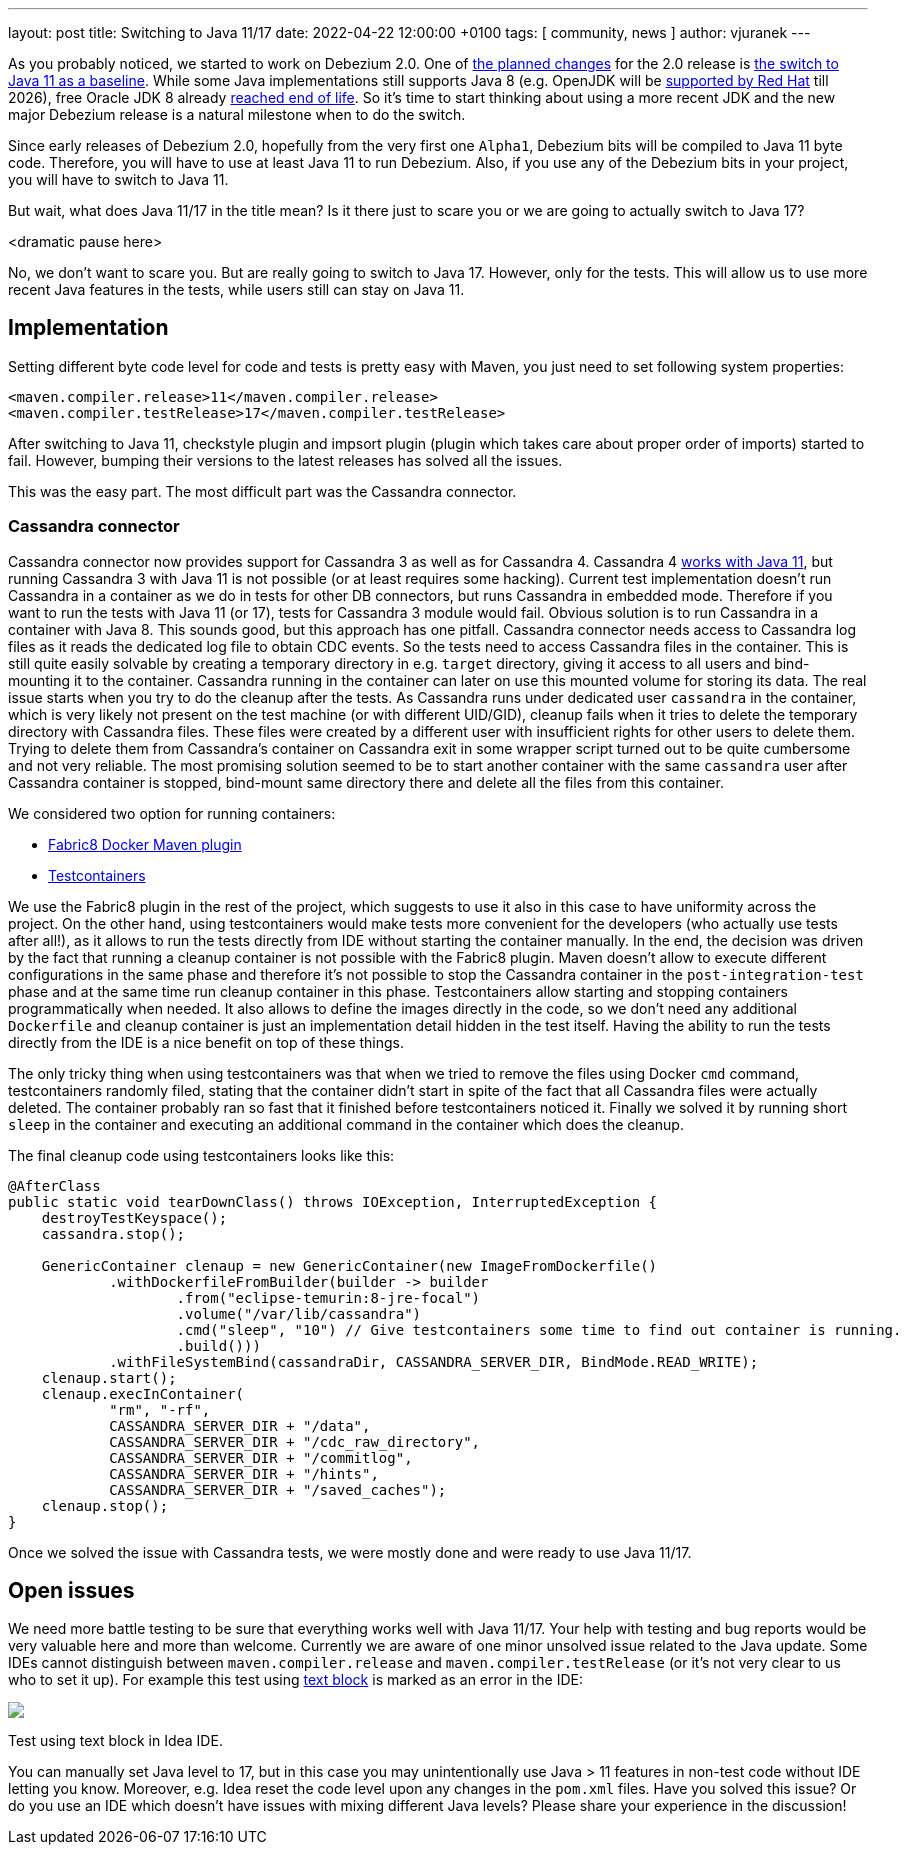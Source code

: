---
layout: post
title:  Switching to Java 11/17
date:   2022-04-22 12:00:00 +0100
tags: [ community, news ]
author: vjuranek
---

As you probably noticed, we started to work on Debezium 2.0.
One of https://issues.redhat.com/browse/DBZ-3899[the planned changes] for the 2.0 release is https://issues.redhat.com/browse/DBZ-4949[the switch to Java 11 as a baseline].
While some Java implementations still supports Java 8 
(e.g. OpenJDK will be https://access.redhat.com/articles/1299013[supported by Red Hat] till 2026), 
free Oracle JDK 8 already https://www.oracle.com/java/technologies/java-se-support-roadmap.html[reached end of life]. 
So it's time to start thinking about using a more recent JDK and the new major Debezium release is a natural milestone when to do the switch.

+++<!-- more -->+++

Since early releases of Debezium 2.0, hopefully from the very first one `Alpha1`, Debezium bits will be compiled to Java 11 byte code.
Therefore, you will have to use at least Java 11 to run Debezium.
Also, if you use any of the Debezium bits in your project, you will have to switch to Java 11.

But wait, what does Java 11/17 in the title mean?
Is it there just to scare you or we are going to actually switch to Java 17?

<dramatic pause here>

No, we don't want to scare you.
But are really going to switch to Java 17.
However, only for the tests.
This will allow us to use more recent Java features in the tests, while users still can stay on Java 11.

== Implementation

Setting different byte code level for code and tests is pretty easy with Maven, 
you just need to set following system properties:

[source, xml]
----
<maven.compiler.release>11</maven.compiler.release>
<maven.compiler.testRelease>17</maven.compiler.testRelease>
----

After switching to Java 11, checkstyle plugin and impsort plugin (plugin which takes care about proper order of imports) started to fail.
However, bumping their versions to the latest releases has solved all the issues.

This was the easy part.
The most difficult part was the Cassandra connector.

=== Cassandra connector

Cassandra connector now provides support for Cassandra 3 as well as for Cassandra 4.
Cassandra 4 https://cassandra.apache.org/doc/4.0/cassandra/new/java11.html[works with Java 11], 
but running Cassandra 3 with Java 11 is not possible (or at least requires some hacking).
Current test implementation doesn't run Cassandra in a container as we do in tests for other DB connectors, but runs Cassandra in embedded mode.
Therefore if you want to run the tests with Java 11 (or 17), tests for Cassandra 3 module would fail.
Obvious solution is to run Cassandra in a container with Java 8.
This sounds good, but this approach has one pitfall.
Cassandra connector needs access to Cassandra log files as it reads the dedicated log file to obtain CDC events.
So the tests need to access Cassandra files in the container.
This is still quite easily solvable by creating a temporary directory in e.g. `target` directory, giving it access to all users and bind-mounting it to the container.
Cassandra running in the container can later on use this mounted volume for storing its data.
The real issue starts when you try to do the cleanup after the tests.
As Cassandra runs under dedicated user `cassandra` in the container, which is very likely not present on the test machine (or with different UID/GID), 
cleanup fails when it tries to delete the temporary directory with Cassandra files.
These files were created by a different user with insufficient rights for other users to delete them.
Trying to delete them from Cassandra's container on Cassandra exit in some wrapper script turned out to be quite cumbersome and not very reliable.
The most promising solution seemed to be to start another container with the same `cassandra` user after Cassandra container is stopped,
bind-mount same directory there and delete all the files from this container.

We considered two option for running containers:

* https://dmp.fabric8.io/[Fabric8 Docker Maven plugin]
* https://www.testcontainers.org/[Testcontainers]

We use the Fabric8 plugin in the rest of the project, which suggests to use it also in this case to have uniformity across the project.
On the other hand, using testcontainers would make tests more convenient for the developers (who actually use tests after all!),
as it allows to run the tests directly from IDE without starting the container manually.
In the end, the decision was driven by the fact that running a cleanup container is not possible with the Fabric8 plugin.
Maven doesn't allow to execute different configurations in the same phase 
and therefore it's not possible to stop the Cassandra container in the `post-integration-test` phase and at the same time run cleanup container in this phase.
Testcontainers allow starting and stopping containers programmatically when needed.
It also allows to define the images directly in the code, so we don't need any additional `Dockerfile`
and cleanup container is just an implementation detail hidden in the test itself.
Having the ability to run the tests directly from the IDE is a nice benefit on top of these things.

The only tricky thing when using testcontainers was that when we tried to remove the files using Docker `cmd` command,
testcontainers randomly filed, stating that the container didn't start in spite of the fact that all Cassandra files were actually deleted.
The container probably ran so fast that it finished before testcontainers noticed it.
Finally we solved it by running short `sleep` in the container and executing an additional command in the container which does the cleanup.

The final cleanup code using testcontainers looks like this:

[source, xml]
----
@AfterClass
public static void tearDownClass() throws IOException, InterruptedException {
    destroyTestKeyspace();
    cassandra.stop();

    GenericContainer clenaup = new GenericContainer(new ImageFromDockerfile()
            .withDockerfileFromBuilder(builder -> builder
                    .from("eclipse-temurin:8-jre-focal")
                    .volume("/var/lib/cassandra")
                    .cmd("sleep", "10") // Give testcontainers some time to find out container is running.
                    .build()))
            .withFileSystemBind(cassandraDir, CASSANDRA_SERVER_DIR, BindMode.READ_WRITE);
    clenaup.start();
    clenaup.execInContainer(
            "rm", "-rf",
            CASSANDRA_SERVER_DIR + "/data",
            CASSANDRA_SERVER_DIR + "/cdc_raw_directory",
            CASSANDRA_SERVER_DIR + "/commitlog",
            CASSANDRA_SERVER_DIR + "/hints",
            CASSANDRA_SERVER_DIR + "/saved_caches");
    clenaup.stop();
}
----

Once we solved the issue with Cassandra tests, we were mostly done and were ready to use Java 11/17.

== Open issues

We need more battle testing to be sure that everything works well with Java 11/17.
Your help with testing and bug reports would be very valuable here and more than welcome.
Currently we are aware of one minor unsolved issue related to the Java update.
Some IDEs cannot distinguish between `maven.compiler.release` and `maven.compiler.testRelease` (or it's not very clear to us who to set it up).
For example this test using https://openjdk.java.net/jeps/378[text block] is marked as an error in the IDE:

[.centered-image.responsive-image]
====
++++
<img src="/assets/images/2022-04-22-switch-to-java-11/idea_error.png" style="max-width:90%;" class="responsive-image">
++++
Test using text block in Idea IDE.
====

You can manually set Java level to 17, but in this case you may unintentionally use Java > 11 features in non-test code without IDE letting you know.
Moreover, e.g. Idea reset the code level upon any changes in the `pom.xml` files.
Have you solved this issue?
Or do you use an IDE which doesn't have issues with mixing different Java levels?
Please share your experience in the discussion!
